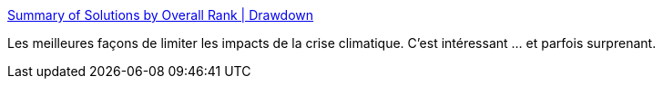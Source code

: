 :jbake-type: post
:jbake-status: published
:jbake-title: Summary of Solutions by Overall Rank | Drawdown
:jbake-tags: écologie,projet,transformation,_mois_mars,_année_2020
:jbake-date: 2020-03-01
:jbake-depth: ../
:jbake-uri: shaarli/1583093859000.adoc
:jbake-source: https://nicolas-delsaux.hd.free.fr/Shaarli?searchterm=https%3A%2F%2Fwww.drawdown.org%2Fsolutions-summary-by-rank&searchtags=%C3%A9cologie+projet+transformation+_mois_mars+_ann%C3%A9e_2020
:jbake-style: shaarli

https://www.drawdown.org/solutions-summary-by-rank[Summary of Solutions by Overall Rank | Drawdown]

Les meilleures façons de limiter les impacts de la crise climatique. C'est intéressant ... et parfois surprenant.
